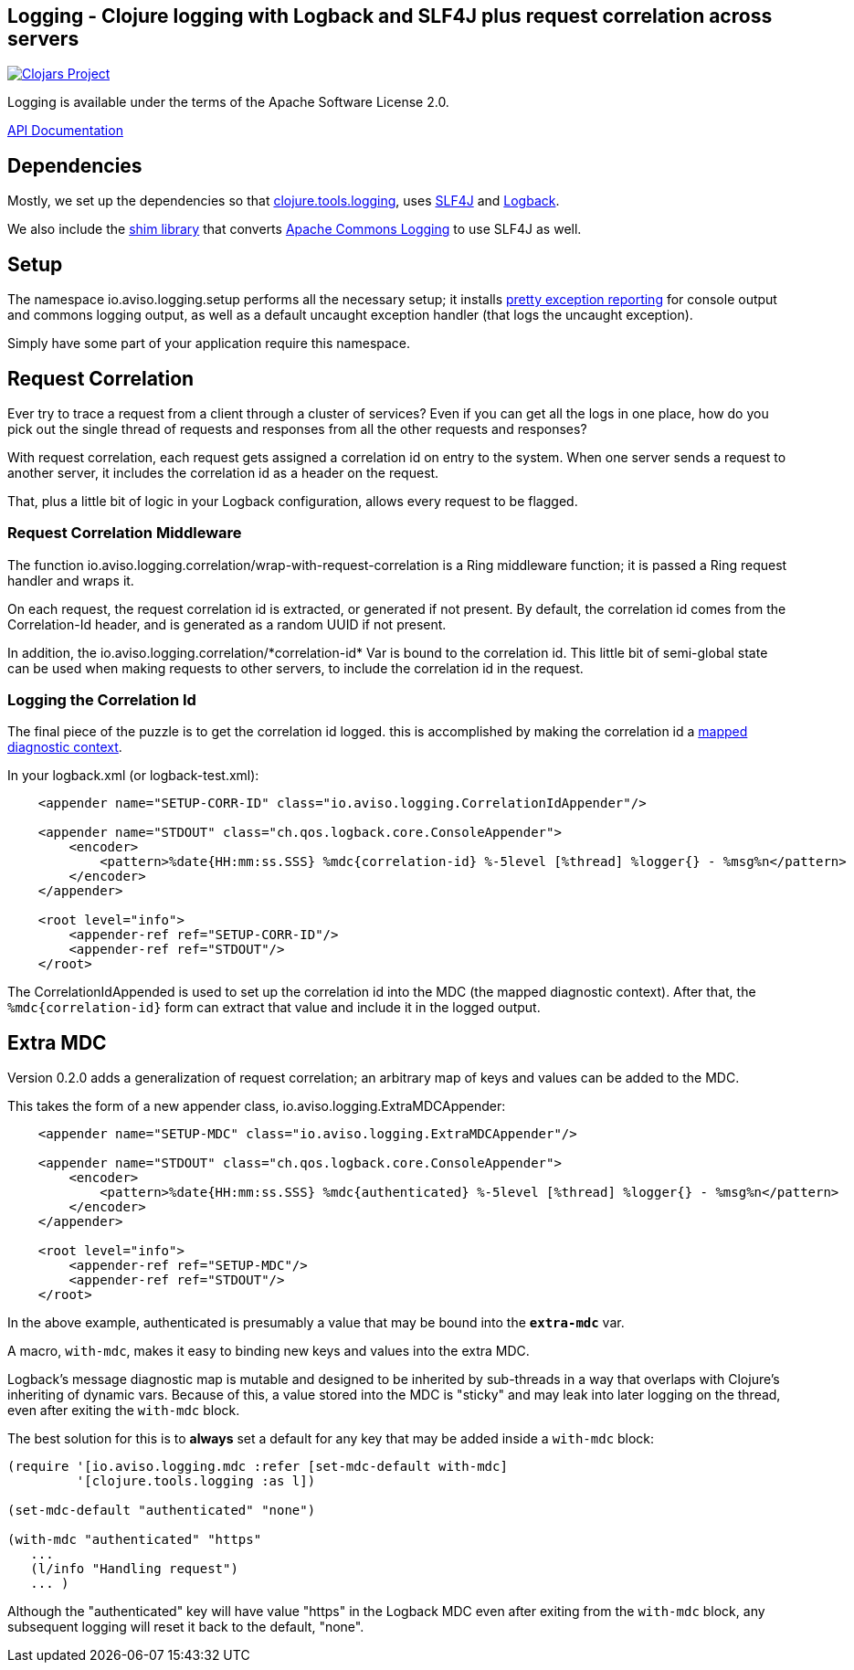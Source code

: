 ## Logging - Clojure logging with Logback and SLF4J plus request correlation across servers

image:http://clojars.org/io.aviso/logging/latest-version.svg[Clojars Project, link="http://clojars.org/io.aviso/logging"]

// Note setup yet:
// image:https://drone.io/github.com/AvisoNovate/logging/status.png[Build Status, link="https://drone.io/github.com/AvisoNovate/logging"]

Logging is available under the terms of the Apache Software License 2.0.

link:http://howardlewisship.com/io.aviso/logging/[API Documentation]

## Dependencies

Mostly, we set up the dependencies so that 
link:https://github.com/clojure/tools.logging[clojure.tools.logging], 
uses link:http://www.slf4j.org/[SLF4J] and 
link:http://logback.qos.ch/[Logback].

We also include the link:http://www.slf4j.org/legacy.html#jclOverSLF4J[shim library] 
that converts 
link:http://commons.apache.org/proper/commons-logging/[Apache Commons Logging] to use SLF4J as well.

## Setup

The namespace io.aviso.logging.setup performs all the necessary setup; it installs
link:https://github.com/AvisoNovate/pretty[pretty exception reporting] for console output
and commons logging output, as well as a default uncaught exception handler (that logs the 
uncaught exception).
 
Simply have some part of your application require this namespace. 

## Request Correlation
 
Ever try to trace a request from a client through a cluster of services?
Even if you can get all the logs in one place, how do you pick out the single thread of
requests and responses from all the other requests and responses?

With request correlation, each request gets assigned a correlation id on entry to the system.
When one server sends a request to another server, it includes the correlation id as a header
on the request.

That, plus a little bit of logic in your Logback configuration, allows every request to be flagged.

### Request Correlation Middleware

The function io.aviso.logging.correlation/wrap-with-request-correlation is a Ring middleware function;
it is passed a Ring request handler and wraps it.

On each request, the request correlation id is extracted, or generated if not present.
By default, the correlation id comes from the Correlation-Id header, and is generated
as a random UUID if not present.

In addition, the io.aviso.logging.correlation/\*correlation-id* Var is bound to the correlation id.
This little bit of semi-global state can be used when making requests to other servers,
to include the correlation id in the request.

### Logging the Correlation Id

The final piece of the puzzle is to get the correlation id logged. 
this is accomplished by making the correlation id a
link:http://logback.qos.ch/manual/mdc.html[mapped diagnostic context].

In your logback.xml (or logback-test.xml):


[source,xml]
----
    <appender name="SETUP-CORR-ID" class="io.aviso.logging.CorrelationIdAppender"/>

    <appender name="STDOUT" class="ch.qos.logback.core.ConsoleAppender">
        <encoder>
            <pattern>%date{HH:mm:ss.SSS} %mdc{correlation-id} %-5level [%thread] %logger{} - %msg%n</pattern>
        </encoder>
    </appender>

    <root level="info">
        <appender-ref ref="SETUP-CORR-ID"/>
        <appender-ref ref="STDOUT"/>
    </root>
----

The CorrelationIdAppended is used to set up the correlation id into the MDC (the mapped
diagnostic context).
After that, the `%mdc{correlation-id}` form can extract that value and include it in the
logged output.

## Extra MDC

Version 0.2.0 adds a generalization of request correlation; an arbitrary map of keys and values
can be added to the MDC.

This takes the form of a new appender class, io.aviso.logging.ExtraMDCAppender:

[source,xml]
----
    <appender name="SETUP-MDC" class="io.aviso.logging.ExtraMDCAppender"/>

    <appender name="STDOUT" class="ch.qos.logback.core.ConsoleAppender">
        <encoder>
            <pattern>%date{HH:mm:ss.SSS} %mdc{authenticated} %-5level [%thread] %logger{} - %msg%n</pattern>
        </encoder>
    </appender>

    <root level="info">
        <appender-ref ref="SETUP-MDC"/>
        <appender-ref ref="STDOUT"/>
    </root>
----

In the above example, authenticated is presumably a value that may be bound into the
`*extra-mdc*` var.

A macro, `with-mdc`, makes it easy to binding new keys and values into the extra MDC.

Logback's message diagnostic map is mutable and designed to be inherited by
sub-threads in a way that overlaps with Clojure's inheriting of dynamic vars.
Because of this, a value stored into the MDC is "sticky" and may leak into
later logging on the thread, even after exiting the `with-mdc` block.

The best solution for this is to *always* set a default for any key
that may be added inside a `with-mdc` block:

[source,clojure]
----
(require '[io.aviso.logging.mdc :refer [set-mdc-default with-mdc]
         '[clojure.tools.logging :as l])

(set-mdc-default "authenticated" "none")

(with-mdc "authenticated" "https"
   ...
   (l/info "Handling request")
   ... )
----

Although the "authenticated" key will have value "https"
in the Logback MDC even after exiting from the `with-mdc` block,
any subsequent logging will reset it back to the default, "none".

